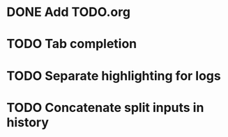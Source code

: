 * DONE Add TODO.org
* TODO Tab completion
* TODO Separate highlighting for logs
* TODO Concatenate split inputs in history
